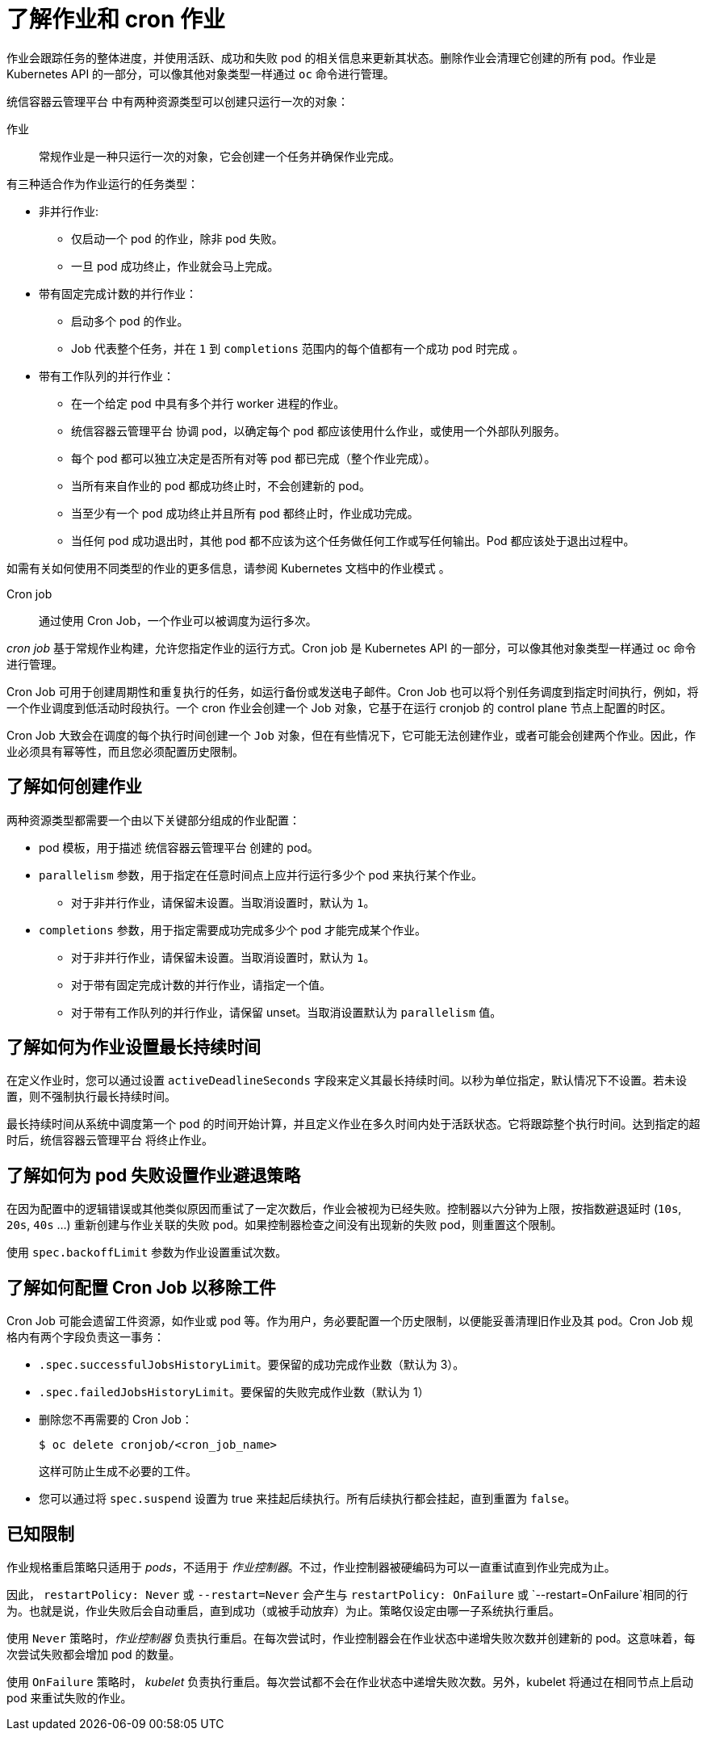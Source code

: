 // Module included in the following assemblies:
//
// * nodes/nodes-nodes-jobs.adoc

:_content-type: CONCEPT
[id="nodes-nodes-jobs-about_{context}"]
= 了解作业和 cron 作业

作业会跟踪任务的整体进度，并使用活跃、成功和失败 pod 的相关信息来更新其状态。删除作业会清理它创建的所有 pod。作业是 Kubernetes API 的一部分，可以像其他对象类型一样通过 `oc` 命令进行管理。

统信容器云管理平台 中有两种资源类型可以创建只运行一次的对象：

作业::
常规作业是一种只运行一次的对象，它会创建一个任务并确保作业完成。

有三种适合作为作业运行的任务类型：

* 非并行作业:
** 仅启动一个 pod 的作业，除非 pod 失败。
** 一旦 pod 成功终止，作业就会马上完成。

* 带有固定完成计数的并行作业：
** 启动多个 pod 的作业。
** Job 代表整个任务，并在 `1` 到 `completions` 范围内的每个值都有一个成功 pod 时完成 。

* 带有工作队列的并行作业：
** 在一个给定 pod 中具有多个并行 worker 进程的作业。
** 统信容器云管理平台 协调 pod，以确定每个 pod 都应该使用什么作业，或使用一个外部队列服务。
** 每个 pod 都可以独立决定是否所有对等 pod 都已完成（整个作业完成）。
** 当所有来自作业的 pod 都成功终止时，不会创建新的 pod。
** 当至少有一个 pod 成功终止并且所有 pod 都终止时，作业成功完成。
** 当任何 pod 成功退出时，其他 pod 都不应该为这个任务做任何工作或写任何输出。Pod 都应该处于退出过程中。

如需有关如何使用不同类型的作业的更多信息，请参阅 Kubernetes 文档中的作业模式 。

Cron job::

通过使用 Cron Job，一个作业可以被调度为运行多次。

_cron job_ 基于常规作业构建，允许您指定作业的运行方式。Cron job 是 Kubernetes API 的一部分，可以像其他对象类型一样通过 oc 命令进行管理。

Cron Job 可用于创建周期性和重复执行的任务，如运行备份或发送电子邮件。Cron Job 也可以将个别任务调度到指定时间执行，例如，将一个作业调度到低活动时段执行。一个 cron 作业会创建一个 Job 对象，它基于在运行 cronjob 的 control plane 节点上配置的时区。

[警告]
====
Cron Job 大致会在调度的每个执行时间创建一个 `Job` 对象，但在有些情况下，它可能无法创建作业，或者可能会创建两个作业。因此，作业必须具有幂等性，而且您必须配置历史限制。
====

[id="jobs-create_{context}"]
== 了解如何创建作业

两种资源类型都需要一个由以下关键部分组成的作业配置：

- pod 模板，用于描述 统信容器云管理平台 创建的 pod。
- `parallelism` 参数，用于指定在任意时间点上应并行运行多少个 pod 来执行某个作业。
** 对于非并行作业，请保留未设置。当取消设置时，默认为 `1`。
- `completions` 参数，用于指定需要成功完成多少个 pod 才能完成某个作业。
** 对于非并行作业，请保留未设置。当取消设置时，默认为 `1`。
** 对于带有固定完成计数的并行作业，请指定一个值。
** 对于带有工作队列的并行作业，请保留 unset。当取消设置默认为 `parallelism` 值。

[id="jobs-set-max_{context}"]
== 了解如何为作业设置最长持续时间

在定义作业时，您可以通过设置 `activeDeadlineSeconds` 字段来定义其最长持续时间。以秒为单位指定，默认情况下不设置。若未设置，则不强制执行最长持续时间。

最长持续时间从系统中调度第一个 pod 的时间开始计算，并且定义作业在多久时间内处于活跃状态。它将跟踪整个执行时间。达到指定的超时后，统信容器云管理平台 将终止作业。

[id="jobs-set-backoff_{context}"]
== 了解如何为 pod 失败设置作业避退策略

在因为配置中的逻辑错误或其他类似原因而重试了一定次数后，作业会被视为已经失败。控制器以六分钟为上限，按指数避退延时 (`10s`, `20s`, `40s` …) 重新创建与作业关联的失败 pod。如果控制器检查之间没有出现新的失败 pod，则重置这个限制。

使用 `spec.backoffLimit` 参数为作业设置重试次数。

[id="jobs-artifacts_{context}"]
== 了解如何配置 Cron Job 以移除工件

Cron Job 可能会遗留工件资源，如作业或 pod 等。作为用户，务必要配置一个历史限制，以便能妥善清理旧作业及其 pod。Cron Job 规格内有两个字段负责这一事务：

* `.spec.successfulJobsHistoryLimit`。要保留的成功完成作业数（默认为 3）。

* `.spec.failedJobsHistoryLimit`。要保留的失败完成作业数（默认为 1）

[提示]
====
* 删除您不再需要的 Cron Job：
+
[source,terminal]
----
$ oc delete cronjob/<cron_job_name>
----
+
这样可防止生成不必要的工件。

* 您可以通过将 `spec.suspend` 设置为 true 来挂起后续执行。所有后续执行都会挂起，直到重置为 `false`。
====

[id="jobs-limits_{context}"]
== 已知限制

作业规格重启策略只适用于 _pods_，不适用于 _作业控制器_。不过，作业控制器被硬编码为可以一直重试直到作业完成为止。

因此， `restartPolicy: Never` 或 `--restart=Never` 会产生与 `restartPolicy: OnFailure` 或 `--restart=OnFailure`相同的行为。也就是说，作业失败后会自动重启，直到成功（或被手动放弃）为止。策略仅设定由哪一子系统执行重启。

使用  `Never`  策略时，_作业控制器_ 负责执行重启。在每次尝试时，作业控制器会在作业状态中递增失败次数并创建新的 pod。这意味着，每次尝试失败都会增加 pod 的数量。

使用 `OnFailure` 策略时， _kubelet_ 负责执行重启。每次尝试都不会在作业状态中递增失败次数。另外，kubelet 将通过在相同节点上启动 pod 来重试失败的作业。
